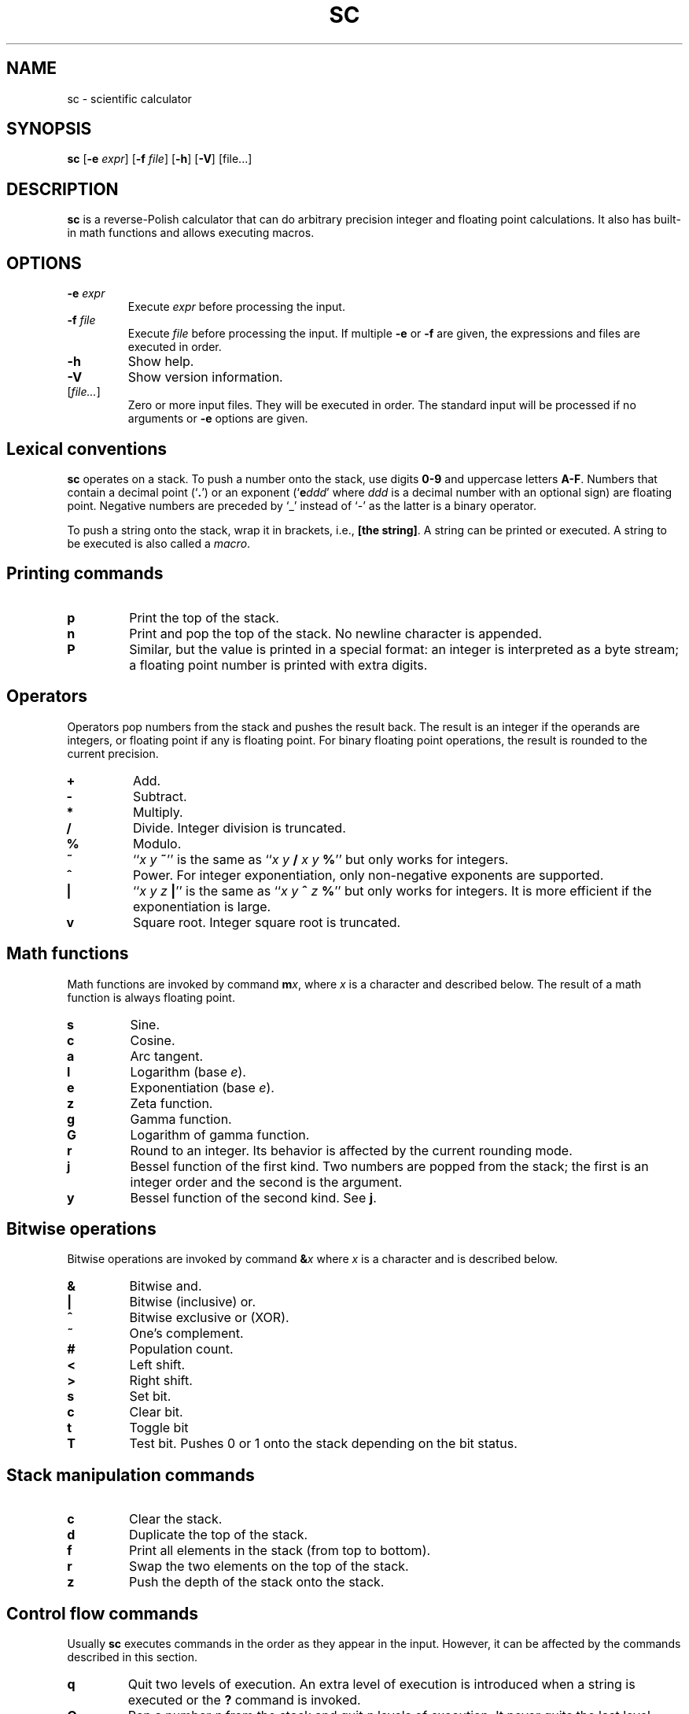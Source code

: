 .TH SC 1
.SH NAME
sc \- scientific calculator
.SH SYNOPSIS
.B sc
[\fB\-e\fR \fIexpr\/\fR]
[\fB\-f\fR \fIfile\/\fR]
[\fB\-h\fR]
[\fB\-V\fR]
[file...]
.SH DESCRIPTION
.B sc
is a reverse-Polish calculator that can do arbitrary precision
integer and floating point calculations.
It also has built-in math functions and allows executing macros.
.SH OPTIONS
.TP
.BI "\-e " expr
Execute \fIexpr\/\fR before processing the input.
.TP
.BI "\-f " file
Execute \fIfile\/\fR before processing the input.
If multiple \fB\-e\fR or \fB\-f\fR are given,
the expressions and files are executed in order.
.TP
.B \-h
Show help.
.TP
.B \-V
Show version information.
.TP
[\fIfile...\fR]
Zero or more input files.  They will be executed in order.
The standard input will be processed if no arguments or
.B \-e
options are given.
.SH Lexical conventions
.B sc
operates on a stack.
To push a number onto the stack,
use digits \fB0\-9\fR and uppercase letters \fBA\-F\fR.
Numbers that contain a decimal point (`\fB.\fR')
or an exponent (`\fBe\fIddd\/\fR' where \fIddd\/\fR is
a decimal number with an optional sign) are floating point.
Negative numbers are preceded by `_' instead of `\-' as the latter
is a binary operator.
.PP
To push a string onto the stack,
wrap it in brackets, i.e., \fB[the string]\fR.
A string can be printed or executed.
A string to be executed is also called a \fImacro\fR.
.SH Printing commands
.TP
.B p
Print the top of the stack.
.TP
.B n
Print and pop the top of the stack.
No newline character is appended.
.TP
.B P
Similar, but the value is printed in a special format:
an integer is interpreted as a byte stream;
a floating point number is printed with extra digits.
.SH Operators
Operators pop numbers from the stack and pushes the result back.
The result is an integer if the operands are integers, or floating point
if any is floating point.
For binary floating point operations, the result is rounded to the
current precision.
.TP
.B +
Add.
.TP
.B \-
Subtract.
.TP
.B *
Multiply.
.TP
.B /
Divide.
Integer division is truncated.
.TP
.B %
Modulo.
.TP
.B ~
``\fIx y \fB~\fR'' is the same as ``\fIx y \fB/\fI x y \fB%\fR'' but only
works for integers.
.TP
.B ^
Power.
For integer exponentiation, only non-negative exponents are supported.
.TP
.B |
``\fIx y z \fB|\fR'' is the same as ``\fIx y \fB^\fI z \fB%\fR'' but only
works for integers.  It is more efficient if the exponentiation is large.
.TP
.B v
Square root.
Integer square root is truncated.
.SH Math functions
Math functions are invoked by command \fBm\fIx\fR,
where \fIx\/\fR is a character and described below.
The result of a math function is always floating point.
.TP
.B s
Sine.
.TP
.B c
Cosine.
.TP
.B a
Arc tangent.
.TP
.B l
Logarithm (base \fIe\fR).
.TP
.B e
Exponentiation (base \fIe\fR).
.TP
.B z
Zeta function.
.TP
.B g
Gamma function.
.TP
.B G
Logarithm of gamma function.
.TP
.B r
Round to an integer.  Its behavior is affected by the current rounding mode.
.TP
.B j
Bessel function of the first kind.
Two numbers are popped from the stack;
the first is an integer order and the second is the argument.
.TP
.B y
Bessel function of the second kind.
See \fBj\fR.
.SH Bitwise operations
Bitwise operations are invoked by command
.BI & x
where \fIx\/\fR is a character and is described below.
.TP
.B &
Bitwise and.
.TP
.B |
Bitwise (inclusive) or.
.TP
.B ^
Bitwise exclusive or (XOR).
.TP
.B ~
One's complement.
.TP
.B #
Population count.
.TP
.B <
Left shift.
.TP
.B >
Right shift.
.TP
.B s
Set bit.
.TP
.B c
Clear bit.
.TP
.B t
Toggle bit
.TP
.B T
Test bit.  Pushes 0 or 1 onto the stack depending on the bit status.
.SH Stack manipulation commands
.TP
.B c
Clear the stack.
.TP
.B d
Duplicate the top of the stack.
.TP
.B f
Print all elements in the stack (from top to bottom).
.TP
.B r
Swap the two elements on the top of the stack.
.TP
.B z
Push the depth of the stack onto the stack.
.SH Control flow commands
Usually \fBsc\fR executes commands in the order as they appear in the input.
However, it can be affected by the commands described in this section.
.TP
.B q
Quit two levels of execution.
An extra level of execution is introduced when a string is executed
or the \fB?\fR command is invoked.
.TP
.B Q
Pop a number \fIn\/\fR from the stack and quit \fIn\/\fR levels of execution.
It never quits the last level, though.
.TP
.B x
Pop a string from the stack and execute it.
.TP
.B ?
Execute a line that is read from the standard input.
.TP
.B !
Execute the rest of the line as an external command.
.TP
.B #
Ignore the rest of the line.
.TP
.BI < x
Pop two values from the stack and execute the macro
.I x\/
if the first is less than the second.
.TP
.BI = x
Similar, but execute the macro when the two numbers are equal.
.TP
.BI > x
Similar, but execute the macro when the first is greater than the second.
.SH Register commands
The values can be stored to or loaded from an register.
The registers are numbered from 1 to
.I UCHAR_MAX\/
and can be referred to by a character, using its character code.
.TP
.BI s x
Save the top of the stack to register \fIx\fR,
overwriting its previous value.
.TP
.BI S x
Similar, but the previous value in register \fIx\/\fR is preserved
(each register is actually a stack on its own) and can be restored
by the \fBL\fR command.
.TP
.BI l x
Load the value in register \fIx\/\fR to the stack.
The register is unchanged.
.TP
.BI L x
Similar, but the register is restored to its previous value.
See \fBS\fR.
.SH Array commands
Array commands uses the top of the stack as the index,
and for the \fB:\fR command, the second of the stack as the value.
Any integer between 0 and \fIULONG_MAX\/\fR can be used as index.
All elements in the array are initially zero.
.PP
Each array is associated with a register.  The \fBS\fR command
introduces a new stack level and will thus hide the current array;
the \fBL\fR command will drop the current array and restore
the previous array.
.TP
.BI : x
Saves the value to the array.
.TP
.BI ; x
Loads the value from array.
.SH Parameter commands
The internal parameters in
.B sc
can be changed or queried by the commands described in this section.
.TP
.B i
Set the input base.
The input base is initially 10 and must be between 2 and 16.
Any number in the input will be interpreted as one in the input base,
unless it is a non-negative single-digit integer,
in which case it is always interpreted as hexadecimal.
.TP
.B I
Query the input base.
.TP
.B o
Set the output base.
The output base is initially 10 and must be between 2 and 16.
.TP
.B O
Query the output base.
.TP
.B k
Set the floating point precision (in bits).
The precision is initially 53.
The number of digits to be output is no more than
the logarithm of the precision (in output base),
unless \fBP\fR is used for printing.
.TP
.B K
Query the precision.
.TP
.B u
Set the current rounding mode.
Valid rounding modes are:
0 (nearest, ties to even),
1 (towards zero),
2 (towards +infinity),
3 (towards \-infinity),
4 (away from zero).
.TP
.B U
Query the rounding mode.
.SH BUGS
The \fB|\fR operator is inconsistent with \fB%\fR when the dividend is
a negative number.
